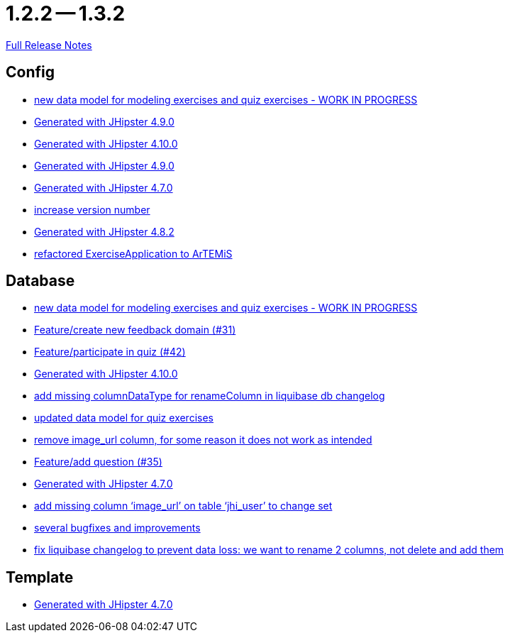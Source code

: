 // SPDX-FileCopyrightText: 2023 Artemis Changelog Contributors
//
// SPDX-License-Identifier: CC-BY-SA-4.0

= 1.2.2 -- 1.3.2

link:https://github.com/ls1intum/Artemis/releases/tag/1.3.2[Full Release Notes]

== Config

* link:https://www.github.com/ls1intum/Artemis/commit/50ec528b5355a42e92e3c3ecafd8e0ed87f1ccf2[new data model for modeling exercises and quiz exercises - WORK IN PROGRESS]
* link:https://www.github.com/ls1intum/Artemis/commit/0c8455f9794f4d19815902211dd754be11a843eb[Generated with JHipster 4.9.0]
* link:https://www.github.com/ls1intum/Artemis/commit/8a17af71612b821e11cab0fb33a595a366afd4fb[Generated with JHipster 4.10.0]
* link:https://www.github.com/ls1intum/Artemis/commit/69ba220c8bee005c23e78957f3e7155f4ea615f5[Generated with JHipster 4.9.0]
* link:https://www.github.com/ls1intum/Artemis/commit/b5bcc5024eaacbbae26eb53d83f3e505a3b24001[Generated with JHipster 4.7.0]
* link:https://www.github.com/ls1intum/Artemis/commit/b0bce69005bcc4cea8f83dd436986ab1366bfef6[increase version number]
* link:https://www.github.com/ls1intum/Artemis/commit/52c6b23fc6c354970158c225668d941868053091[Generated with JHipster 4.8.2]
* link:https://www.github.com/ls1intum/Artemis/commit/f5473e8de00acf3a6921913f01cacbef54d155aa[refactored ExerciseApplication to ArTEMiS]


== Database

* link:https://www.github.com/ls1intum/Artemis/commit/50ec528b5355a42e92e3c3ecafd8e0ed87f1ccf2[new data model for modeling exercises and quiz exercises - WORK IN PROGRESS]
* link:https://www.github.com/ls1intum/Artemis/commit/0dc24ec2738a3d9af33f43c0197d6363e2692ad6[Feature/create new feedback domain (#31)]
* link:https://www.github.com/ls1intum/Artemis/commit/aced7afe9eea37131bf4118dfc612f891df67a4f[Feature/participate in quiz (#42)]
* link:https://www.github.com/ls1intum/Artemis/commit/8a17af71612b821e11cab0fb33a595a366afd4fb[Generated with JHipster 4.10.0]
* link:https://www.github.com/ls1intum/Artemis/commit/abf51855b830439d83d35aaed800adfa2ff7d8b4[add missing columnDataType for renameColumn in liquibase db changelog]
* link:https://www.github.com/ls1intum/Artemis/commit/4fdb1ad77292e8b27ceee579ffcb58f307c0186a[updated data model for quiz exercises]
* link:https://www.github.com/ls1intum/Artemis/commit/ad01e62a9c8f70087810bfeef90ddc30c1268e4f[remove image_url column, for some reason it does not work as intended]
* link:https://www.github.com/ls1intum/Artemis/commit/687955f15672ced44ae934a7483f68622edd7061[Feature/add question (#35)]
* link:https://www.github.com/ls1intum/Artemis/commit/b5bcc5024eaacbbae26eb53d83f3e505a3b24001[Generated with JHipster 4.7.0]
* link:https://www.github.com/ls1intum/Artemis/commit/998564399d04e2ced44d0c13a5fccc0bf3c54796[add missing column ‘image_url’ on table ‘jhi_user’ to change set]
* link:https://www.github.com/ls1intum/Artemis/commit/bb2759cafc5f8b6be798c80734cfaed090b6645a[several bugfixes and improvements]
* link:https://www.github.com/ls1intum/Artemis/commit/dddbd8c676bc85e79194d1e69ba318217e064e0d[fix liquibase changelog to prevent data loss: we want to rename 2 columns, not delete and add them]


== Template

* link:https://www.github.com/ls1intum/Artemis/commit/b5bcc5024eaacbbae26eb53d83f3e505a3b24001[Generated with JHipster 4.7.0]


